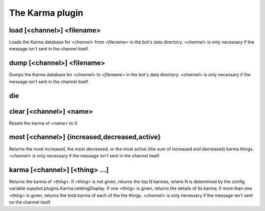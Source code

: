 
.. _plugin-karma:

The Karma plugin
================

.. _command-load:

load [<channel>] <filename>
^^^^^^^^^^^^^^^^^^^^^^^^^^^

Loads the Karma database for *<channel>* from *<filename>* in the bot's
data directory. *<channel>* is only necessary if the message isn't sent
in the channel itself.


.. _command-dump:

dump [<channel>] <filename>
^^^^^^^^^^^^^^^^^^^^^^^^^^^

Dumps the Karma database for *<channel>* to *<filename>* in the bot's
data directory. *<channel>* is only necessary if the message isn't sent
in the channel itself.


.. _command-die:

die 
^^^^



.. _command-clear:

clear [<channel>] <name>
^^^^^^^^^^^^^^^^^^^^^^^^

Resets the karma of *<name>* to 0.


.. _command-most:

most [<channel>] {increased,decreased,active}
^^^^^^^^^^^^^^^^^^^^^^^^^^^^^^^^^^^^^^^^^^^^^

Returns the most increased, the most decreased, or the most active
(the sum of increased and decreased) karma things. *<channel>* is only
necessary if the message isn't sent in the channel itself.


.. _command-karma:

karma [<channel>] [<thing> ...]
^^^^^^^^^^^^^^^^^^^^^^^^^^^^^^^

Returns the karma of *<thing>*. If *<thing>* is not given, returns the top
N karmas, where N is determined by the config variable
supybot.plugins.Karma.rankingDisplay. If one *<thing>* is given, returns
the details of its karma; if more than one *<thing>* is given, returns
the total karma of each of the the things. *<channel>* is only necessary
if the message isn't sent on the channel itself.


